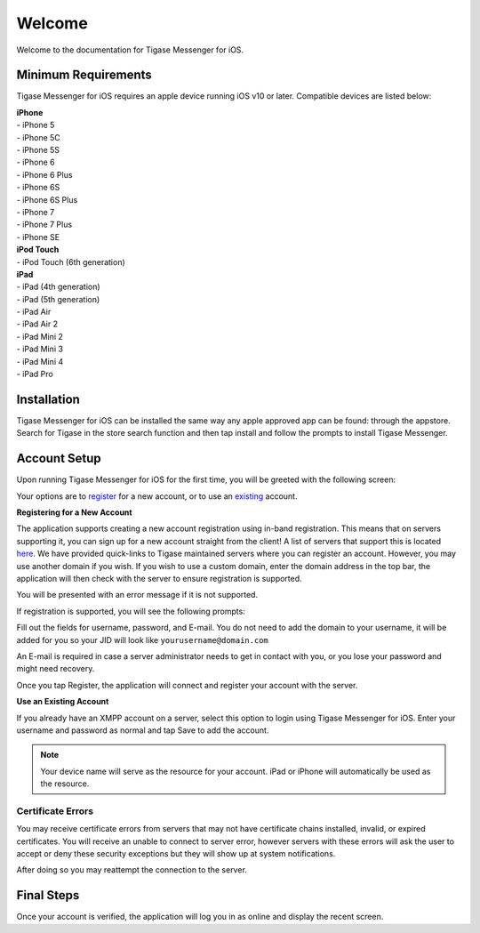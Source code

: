 Welcome
========

Welcome to the documentation for Tigase Messenger for iOS.

Minimum Requirements
--------------------------

Tigase Messenger for iOS requires an apple device running iOS v10 or later. Compatible devices are listed below:

| **iPhone**
| - iPhone 5
| - iPhone 5C
| - iPhone 5S
| - iPhone 6
| - iPhone 6 Plus
| - iPhone 6S
| - iPhone 6S Plus
| - iPhone 7
| - iPhone 7 Plus
| - iPhone SE

| **iPod Touch**
| - iPod Touch (6th generation)

| **iPad**
| - iPad (4th generation)
| - iPad (5th generation)
| - iPad Air
| - iPad Air 2
| - iPad Mini 2
| - iPad Mini 3
| - iPad Mini 4
| - iPad Pro

Installation
-------------

Tigase Messenger for iOS can be installed the same way any apple approved app can be found: through the appstore. Search for Tigase in the store search function and then tap install and follow the prompts to install Tigase Messenger.

Account Setup
--------------

Upon running Tigase Messenger for iOS for the first time, you will be greeted with the following screen:

|images/home|

Your options are to `register <#reg>`__ for a new account, or to use an `existing <#existing>`__ account.

**Registering for a New Account**

The application supports creating a new account registration using in-band registration. This means that on servers supporting it, you can sign up for a new account straight from the client! A list of servers that support this is located `here <https://list.jabber.at/>`__. We have provided quick-links to Tigase maintained servers where you can register an account. However, you may use another domain if you wish. If you wish to use a custom domain, enter the domain address in the top bar, the application will then check with the server to ensure registration is supported.

You will be presented with an error message if it is not supported.

|images/regfailure|

If registration is supported, you will see the following prompts:

|images/registernew|

Fill out the fields for username, password, and E-mail. You do not need to add the domain to your username, it will be added for you so your JID will look like ``yourusername@domain.com``

An E-mail is required in case a server administrator needs to get in contact with you, or you lose your password and might need recovery.

Once you tap Register, the application will connect and register your account with the server.

**Use an Existing Account**

If you already have an XMPP account on a server, select this option to login using Tigase Messenger for iOS. Enter your username and password as normal and tap Save to add the account.

.. Note::

   Your device name will serve as the resource for your account. iPad or iPhone will automatically be used as the resource.

Certificate Errors
^^^^^^^^^^^^^^^^^^^^^

You may receive certificate errors from servers that may not have certificate chains installed, invalid, or expired certificates. You will receive an unable to connect to server error, however servers with these errors will ask the user to accept or deny these security exceptions but they will show up at system notifications.

After doing so you may reattempt the connection to the server.

Final Steps
------------

Once your account is verified, the application will log you in as online and display the recent screen.

.. |images/home| image:: images/home.png
.. |images/regfailure| image:: images/regfailure.png
.. |images/registernew| image:: images/registernew.png

